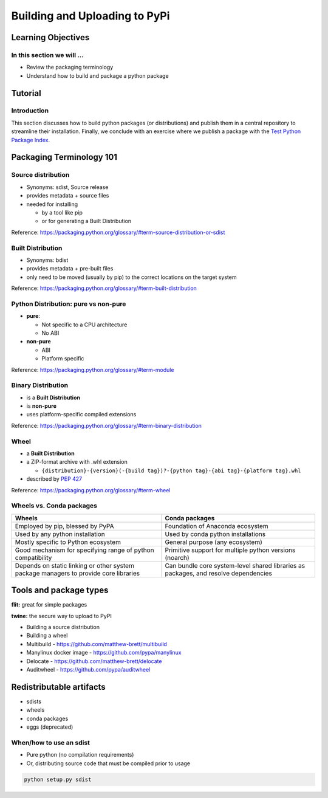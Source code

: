 ******************************
Building and Uploading to PyPi
******************************

Learning Objectives
===================

In this section we will ...
---------------------------

* Review the packaging terminology
* Understand how to build and package a python package


Tutorial
========

Introduction
------------

This section discusses how to build python packages (or distributions) and publish
them in a central repository to streamline their installation. Finally, we conclude
with an exercise where we publish a package with the `Test Python Package Index <http://test.pypi.org/>`_.


Packaging Terminology 101
=========================

Source distribution
-------------------

* Synonyms: sdist, Source release

* provides metadata + source files

* needed for installing

  * by a tool like pip
  * or for generating a Built Distribution

Reference: https://packaging.python.org/glossary/#term-source-distribution-or-sdist


Built Distribution
------------------

* Synonyms: bdist

* provides metadata + pre-built files

* only need to be moved (usually by pip) to the correct locations on the target system

Reference: https://packaging.python.org/glossary/#term-built-distribution


Python Distribution: pure vs non-pure
-------------------------------------

* **pure**:

  * Not specific to a CPU architecture
  * No ABI


* **non-pure**

  * ABI
  * Platform specific

Reference: https://packaging.python.org/glossary/#term-module


Binary Distribution
-------------------

* is a **Built Distribution**
* is **non-pure**
* uses platform-specific compiled extensions

Reference: https://packaging.python.org/glossary/#term-binary-distribution


Wheel
-----

* a **Built Distribution**

* a ZIP-format archive with .whl extension

  * ``{distribution}-{version}(-{build tag})?-{python tag}-{abi tag}-{platform tag}.whl``

* described  by `PEP 427 <https://www.python.org/dev/peps/pep-0427/>`_

Reference: https://packaging.python.org/glossary/#term-wheel


Wheels vs. Conda packages
-------------------------

+-------------------------------------+-------------------------------------+
|  Wheels                             |    Conda packages                   |
+=====================================+=====================================+
| Employed by pip, blessed by PyPA    |  Foundation of Anaconda ecosystem   |
+-------------------------------------+-------------------------------------+
| Used by any python installation     |  Used by conda python installations |
+-------------------------------------+-------------------------------------+
| Mostly specific to Python ecosystem |  General purpose (any ecosystem)    |
+-------------------------------------+-------------------------------------+
| Good mechanism for specifying range |  Primitive support for multiple     |
| of python compatibility             |  python versions (noarch)           |
+-------------------------------------+-------------------------------------+
| Depends on static linking or other  | Can bundle core system-level shared |
| system package managers to provide  | libraries as packages, and resolve  |
| core libraries                      | dependencies                        |
+-------------------------------------+-------------------------------------+


Tools and package types
=======================


**flit:** great for simple packages

**twine:** the secure way to upload to PyPI

* Building a source distribution

* Building a wheel

* Multibuild - https://github.com/matthew-brett/multibuild

* Manylinux docker image - https://github.com/pypa/manylinux

* Delocate - https://github.com/matthew-brett/delocate

* Auditwheel - https://github.com/pypa/auditwheel


Redistributable artifacts
=========================

* sdists

* wheels

* conda packages

* eggs (deprecated)


When/how to use an sdist
------------------------

* Pure python (no compilation requirements)

* Or, distributing source code that must be compiled prior to usage

.. code-block:: bash

    python setup.py sdist





